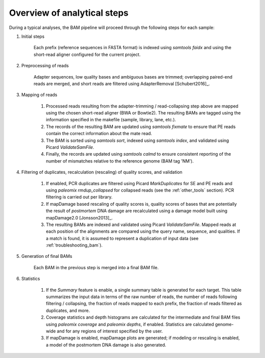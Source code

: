 Overview of analytical steps
============================

During a typical analyses, the BAM pipeline will proceed through the following steps for each sample:


1. Initial steps

    Each prefix (reference sequences in FASTA format) is indexed using `samtools faidx` and using the short-read aligner configured for the current project.

2. Preprocessing of reads

    Adapter sequences, low quality bases and ambiguous bases are trimmed; overlapping paired-end reads are merged, and short reads are filtered using AdapterRemoval [Schubert2016]_.

3. Mapping of reads

    1. Processed reads resulting from the adapter-trimming / read-collapsing step above are mapped using the chosen short-read aligner (BWA or Bowtie2). The resulting BAMs are tagged using the information specified in the makefile (sample, library, lane, etc.).

    2. The records of the resulting BAM are updated using `samtools fixmate` to ensure that PE reads contain the correct information about the mate read.

    3. The BAM is sorted using `samtools sort`, indexed using `samtools index`, and validated using Picard `ValidateSamFile`.

    4. Finally, the records are updated using `samtools calmd` to ensure consistent reporting of the number of mismatches relative to the reference genome (BAM tag 'NM').

4. Filtering of duplicates, recalculation (rescaling) of quality scores, and validation

    1. If enabled, PCR duplicates are filtered using Picard `MarkDuplicates` for SE and PE reads and using `paleomix rmdup_collapsed` for collapsed reads (see the :ref:`other_tools` section). PCR filtering is carried out per library.

    2. If mapDamage based rescaling of quality scores is, quality scores of bases that are potentially the result of *postmortem* DNA damage are recalculated using a damage model built using mapDamage2.0 [Jonsson2013]_.

    3. The resulting BAMs are indexed and validated using Picard `ValidateSamFile`. Mapped reads at each position of the alignments are compared using the query name, sequence, and qualities. If a match is found, it is assumed to represent a duplication of input data (see :ref:`troubleshooting_bam`).

5. Generation of final BAMs

    Each BAM in the previous step is merged into a final BAM file.

6. Statistics

    1. If the `Summary` feature is enable, a single summary table is generated for each target. This table summarizes the input data in terms of the raw number of reads, the number of reads following filtering / collapsing, the fraction of reads mapped to each prefix, the fraction of reads filtered as duplicates, and more.

    2. Coverage statistics and depth histograms are calculated for the intermediate and final BAM files using `paleomix coverage` and `paleomix depths`, if enabled. Statistics are calculated genome-wide and for any regions of interest specified by the user.

    3. If mapDamage is enabled, mapDamage plots are generated; if modeling or rescaling is enabled, a model of the postmortem DNA damage is also generated.
